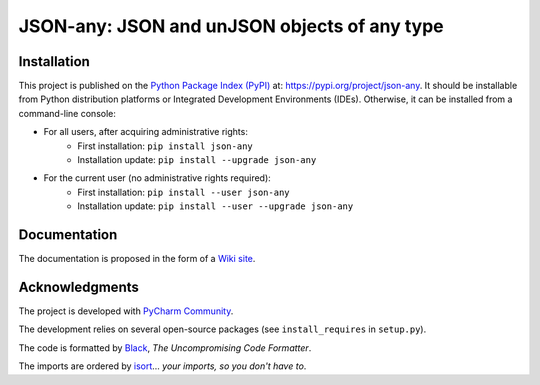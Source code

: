 =============================================
JSON-any: JSON and unJSON objects of any type
=============================================



Installation
============

This project is published on the `Python Package Index (PyPI) <https://pypi.org>`_ at: `https://pypi.org/project/json-any <https://pypi.org/project/json-any>`_. It should be installable from Python distribution platforms or Integrated Development Environments (IDEs). Otherwise, it can be installed from a command-line console:

- For all users, after acquiring administrative rights:
    - First installation: ``pip install json-any``
    - Installation update: ``pip install --upgrade json-any``
- For the current user (no administrative rights required):
    - First installation: ``pip install --user json-any``
    - Installation update: ``pip install --user --upgrade json-any``



Documentation
=============

The documentation is proposed in the form of a `Wiki site <https://src.koda.cnrs.fr/eric.debreuve/json-any/-/wikis/home>`_.



Acknowledgments
===============

The project is developed with `PyCharm Community <https://www.jetbrains.com/pycharm>`_.

The development relies on several open-source packages (see ``install_requires`` in ``setup.py``).

The code is formatted by `Black <https://github.com/psf/black>`_, *The Uncompromising Code Formatter*.

The imports are ordered by `isort <https://github.com/timothycrosley/isort>`_... *your imports, so you don't have to*.
